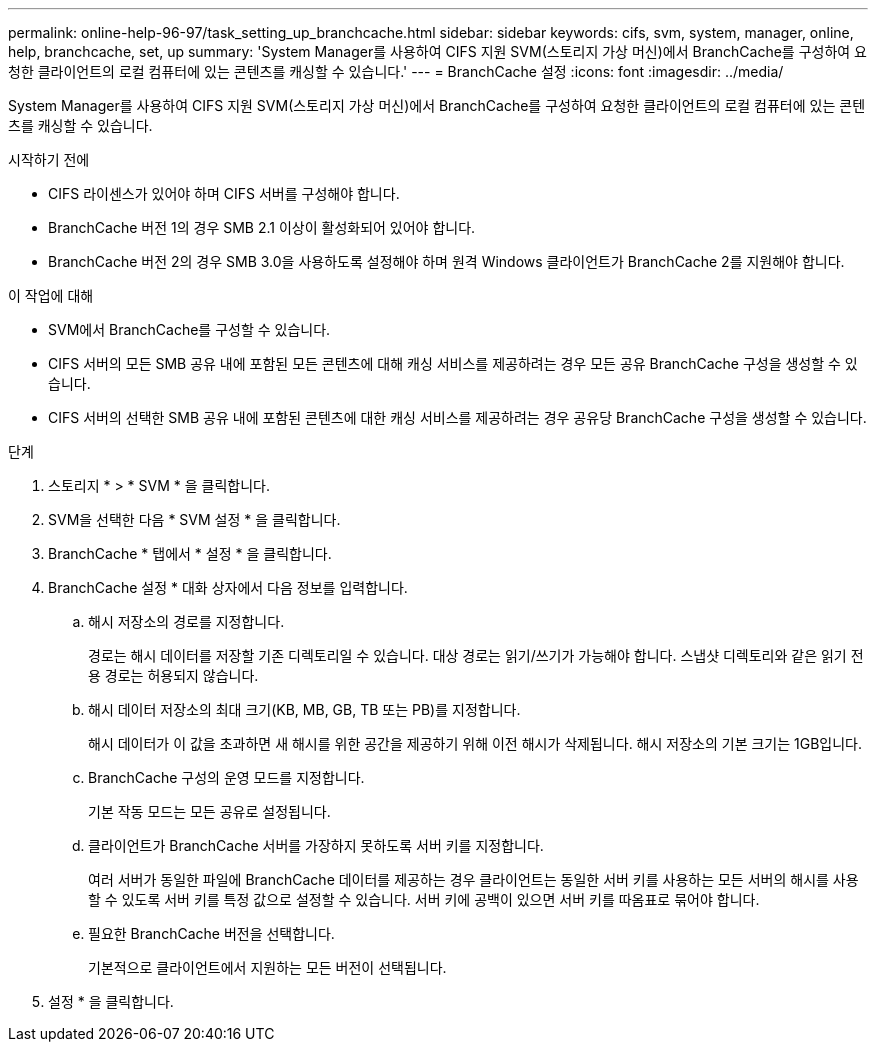 ---
permalink: online-help-96-97/task_setting_up_branchcache.html 
sidebar: sidebar 
keywords: cifs, svm, system, manager, online, help, branchcache, set, up 
summary: 'System Manager를 사용하여 CIFS 지원 SVM(스토리지 가상 머신)에서 BranchCache를 구성하여 요청한 클라이언트의 로컬 컴퓨터에 있는 콘텐츠를 캐싱할 수 있습니다.' 
---
= BranchCache 설정
:icons: font
:imagesdir: ../media/


[role="lead"]
System Manager를 사용하여 CIFS 지원 SVM(스토리지 가상 머신)에서 BranchCache를 구성하여 요청한 클라이언트의 로컬 컴퓨터에 있는 콘텐츠를 캐싱할 수 있습니다.

.시작하기 전에
* CIFS 라이센스가 있어야 하며 CIFS 서버를 구성해야 합니다.
* BranchCache 버전 1의 경우 SMB 2.1 이상이 활성화되어 있어야 합니다.
* BranchCache 버전 2의 경우 SMB 3.0을 사용하도록 설정해야 하며 원격 Windows 클라이언트가 BranchCache 2를 지원해야 합니다.


.이 작업에 대해
* SVM에서 BranchCache를 구성할 수 있습니다.
* CIFS 서버의 모든 SMB 공유 내에 포함된 모든 콘텐츠에 대해 캐싱 서비스를 제공하려는 경우 모든 공유 BranchCache 구성을 생성할 수 있습니다.
* CIFS 서버의 선택한 SMB 공유 내에 포함된 콘텐츠에 대한 캐싱 서비스를 제공하려는 경우 공유당 BranchCache 구성을 생성할 수 있습니다.


.단계
. 스토리지 * > * SVM * 을 클릭합니다.
. SVM을 선택한 다음 * SVM 설정 * 을 클릭합니다.
. BranchCache * 탭에서 * 설정 * 을 클릭합니다.
. BranchCache 설정 * 대화 상자에서 다음 정보를 입력합니다.
+
.. 해시 저장소의 경로를 지정합니다.
+
경로는 해시 데이터를 저장할 기존 디렉토리일 수 있습니다. 대상 경로는 읽기/쓰기가 가능해야 합니다. 스냅샷 디렉토리와 같은 읽기 전용 경로는 허용되지 않습니다.

.. 해시 데이터 저장소의 최대 크기(KB, MB, GB, TB 또는 PB)를 지정합니다.
+
해시 데이터가 이 값을 초과하면 새 해시를 위한 공간을 제공하기 위해 이전 해시가 삭제됩니다. 해시 저장소의 기본 크기는 1GB입니다.

.. BranchCache 구성의 운영 모드를 지정합니다.
+
기본 작동 모드는 모든 공유로 설정됩니다.

.. 클라이언트가 BranchCache 서버를 가장하지 못하도록 서버 키를 지정합니다.
+
여러 서버가 동일한 파일에 BranchCache 데이터를 제공하는 경우 클라이언트는 동일한 서버 키를 사용하는 모든 서버의 해시를 사용할 수 있도록 서버 키를 특정 값으로 설정할 수 있습니다. 서버 키에 공백이 있으면 서버 키를 따옴표로 묶어야 합니다.

.. 필요한 BranchCache 버전을 선택합니다.
+
기본적으로 클라이언트에서 지원하는 모든 버전이 선택됩니다.



. 설정 * 을 클릭합니다.

